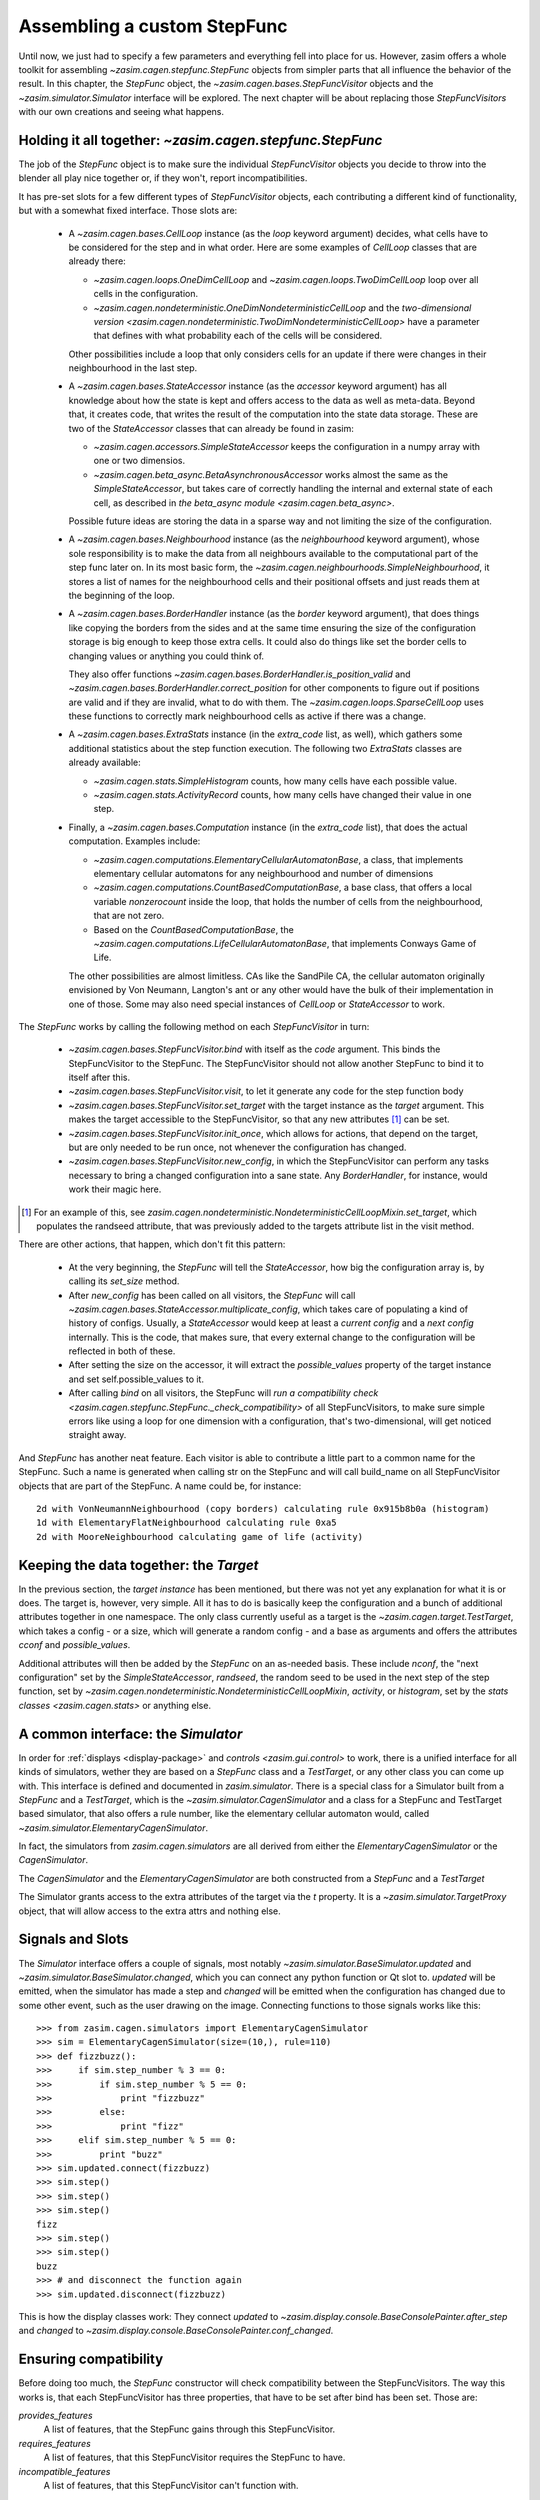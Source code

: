 .. _tutorial_stepfunc:

Assembling a custom StepFunc
============================

Until now, we just had to specify a few parameters and everything
fell into place for us. However, zasim offers a whole toolkit for
assembling `~zasim.cagen.stepfunc.StepFunc` objects from simpler parts
that all influence the behavior of the result. In this chapter, the
`StepFunc` object, the `~zasim.cagen.bases.StepFuncVisitor` objects and the
`~zasim.simulator.Simulator` interface will be explored. The next chapter will
be about replacing those `StepFuncVisitors` with our own creations and seeing
what happens.


Holding it all together: `~zasim.cagen.stepfunc.StepFunc`
---------------------------------------------------------

The job of the `StepFunc` object is to make sure the individual `StepFuncVisitor`
objects you decide to throw into the blender all play nice together or, if they
won't, report incompatibilities.

It has pre-set slots for a few different types of `StepFuncVisitor` objects,
each contributing a different kind of functionality, but with a somewhat fixed
interface. Those slots are:

 * A `~zasim.cagen.bases.CellLoop` instance (as the `loop` keyword
   argument) decides, what cells have to be considered for the step and in
   what order. Here are some examples of `CellLoop` classes that are already
   there:

   - `~zasim.cagen.loops.OneDimCellLoop` and `~zasim.cagen.loops.TwoDimCellLoop`
     loop over all cells in the configuration.

   - `~zasim.cagen.nondeterministic.OneDimNondeterministicCellLoop`
     and the `two-dimensional version
     <zasim.cagen.nondeterministic.TwoDimNondeterministicCellLoop>`
     have a parameter that defines with what probability each of the cells will
     be considered.

   Other possibilities include a loop that only considers cells for an update
   if there were changes in their neighbourhood in the last step.

 * A `~zasim.cagen.bases.StateAccessor` instance (as the `accessor` keyword
   argument) has all knowledge about how the state is kept and offers access to
   the data as well as meta-data. Beyond that, it creates code, that writes the
   result of the computation into the state data storage. These are two of the
   `StateAccessor` classes that can already be found in zasim:

   - `~zasim.cagen.accessors.SimpleStateAccessor` keeps the configuration in a
     numpy array with one or two dimensios.

   - `~zasim.cagen.beta_async.BetaAsynchronousAccessor` works almost the same
     as the `SimpleStateAccessor`, but takes care of correctly handling
     the internal and external state of each cell, as described in
     `the beta_async module <zasim.cagen.beta_async>`.

   Possible future ideas are storing the data in a sparse way and not limiting
   the size of the configuration.

 * A `~zasim.cagen.bases.Neighbourhood` instance (as the `neighbourhood` keyword
   argument), whose sole responsibility is to make the data from all neighbours
   available to the computational part of the step func later on. In its most
   basic form, the `~zasim.cagen.neighbourhoods.SimpleNeighbourhood`, it stores
   a list of names for the neighbourhood cells and their positional offsets and
   just reads them at the beginning of the loop.

 * A `~zasim.cagen.bases.BorderHandler` instance (as the `border` keyword
   argument), that does things like copying the borders from the sides and at
   the same time ensuring the size of the configuration storage is big enough
   to keep those extra cells. It could also do things like set the border cells
   to changing values or anything you could think of.

   They also offer functions `~zasim.cagen.bases.BorderHandler.is_position_valid`
   and `~zasim.cagen.bases.BorderHandler.correct_position` for other components
   to figure out if positions are valid and if they are invalid, what to do
   with them. The `~zasim.cagen.loops.SparseCellLoop` uses these functions to
   correctly mark neighbourhood cells as active if there was a change.

 * A `~zasim.cagen.bases.ExtraStats` instance (in the `extra_code` list, as
   well), which gathers some additional statistics about the step function
   execution. The following two `ExtraStats` classes are already available:

   - `~zasim.cagen.stats.SimpleHistogram` counts, how many cells have each
     possible value.

   - `~zasim.cagen.stats.ActivityRecord` counts, how many cells have changed
     their value in one step.

 * Finally, a `~zasim.cagen.bases.Computation` instance (in the `extra_code`
   list), that does the actual computation. Examples include:

   - `~zasim.cagen.computations.ElementaryCellularAutomatonBase`, a class, that
     implements elementary cellular automatons for any neighbourhood and number
     of dimensions

   - `~zasim.cagen.computations.CountBasedComputationBase`, a base class, that
     offers a local variable `nonzerocount` inside the loop, that holds the
     number of cells from the neighbourhood, that are not zero.

   - Based on the `CountBasedComputationBase`, the 
     `~zasim.cagen.computations.LifeCellularAutomatonBase`, that implements
     Conways Game of Life.

   The other possibilities are almost limitless. CAs like the SandPile CA, the
   cellular automaton originally envisioned by Von Neumann, Langton's ant or
   any other would have the bulk of their implementation in one of those. Some
   may also need special instances of `CellLoop` or `StateAccessor` to work.

The `StepFunc` works by calling the following method on each `StepFuncVisitor`
in turn:

 * `~zasim.cagen.bases.StepFuncVisitor.bind` with itself as the `code` argument.
   This binds the StepFuncVisitor to the StepFunc. The StepFuncVisitor should
   not allow another StepFunc to bind it to itself after this.

 * `~zasim.cagen.bases.StepFuncVisitor.visit`, to let it generate any code for
   the step function body

 * `~zasim.cagen.bases.StepFuncVisitor.set_target` with the target instance as
   the `target` argument. This makes the target accessible to the
   StepFuncVisitor, so that any new attributes [1]_ can be set.

 * `~zasim.cagen.bases.StepFuncVisitor.init_once`, which allows for actions,
   that depend on the target, but are only needed to be run once, not whenever
   the configuration has changed.

 * `~zasim.cagen.bases.StepFuncVisitor.new_config`, in which the StepFuncVisitor
   can perform any tasks necessary to bring a changed configuration into a sane
   state. Any `BorderHandler`, for instance, would work their magic here.

.. [1] For an example of this, see 
       `zasim.cagen.nondeterministic.NondeterministicCellLoopMixin.set_target`,
       which populates the randseed attribute, that was previously added to the
       targets attribute list in the visit method.

There are other actions, that happen, which don't fit this pattern:

 * At the very beginning, the `StepFunc` will tell the `StateAccessor`, how
   big the configuration array is, by calling its `set_size` method.

 * After `new_config` has been called on all visitors, the `StepFunc` will call
   `~zasim.cagen.bases.StateAccessor.multiplicate_config`, which takes care of
   populating a kind of history of configs. Usually, a `StateAccessor` would
   keep at least a *current config* and a *next config* internally. This is the
   code, that makes sure, that every external change to the configuration will
   be reflected in both of these.

 * After setting the size on the accessor, it will extract the `possible_values`
   property of the target instance and set self.possible_values to it.

 * After calling `bind` on all visitors, the StepFunc will `run a compatibility
   check <zasim.cagen.stepfunc.StepFunc._check_compatibility>` of all
   StepFuncVisitors, to make sure simple errors like using a loop for one
   dimension with a configuration, that's two-dimensional, will get
   noticed straight away.

And `StepFunc` has another neat feature. Each visitor is able to contribute a
little part to a common name for the StepFunc. Such a name is generated when
calling str on the StepFunc and will call build_name on all StepFuncVisitor
objects that are part of the StepFunc. A name could be, for instance::

    2d with VonNeumannNeighbourhood (copy borders) calculating rule 0x915b8b0a (histogram)
    1d with ElementaryFlatNeighbourhood calculating rule 0xa5
    2d with MooreNeighbourhood calculating game of life (activity)


Keeping the data together: the `Target`
---------------------------------------

In the previous section, the *target instance* has been mentioned, but there was
not yet any explanation for what it is or does. The target is, however, very
simple. All it has to do is basically keep the configuration and a bunch of
additional attributes together in one namespace. The only class currently useful
as a target is the `~zasim.cagen.target.TestTarget`, which takes a config - or
a size, which will generate a random config - and a base as arguments and offers
the attributes `cconf` and `possible_values`.

Additional attributes will then be added by the `StepFunc` on an as-needed
basis. These include `nconf`, the "next configuration" set by the
`SimpleStateAccessor`, `randseed`, the random seed to be used in the next step
of the step function, set by 
`~zasim.cagen.nondeterministic.NondeterministicCellLoopMixin`, `activity`, or
`histogram`, set by the `stats classes <zasim.cagen.stats>` or anything else.


A common interface: the `Simulator`
-----------------------------------

In order for :ref:`displays <display-package>` and `controls
<zasim.gui.control>` to work, there is a unified interface for all kinds of
simulators, wether they are based on a `StepFunc` class and a `TestTarget`, or
any other class you can come up with. This interface is defined and documented
in `zasim.simulator`. There is a special class for a Simulator built from a
`StepFunc` and a `TestTarget`, which is the `~zasim.simulator.CagenSimulator`
and a class for a StepFunc and TestTarget based simulator, that also
offers a rule number, like the elementary cellular automaton would, called
`~zasim.simulator.ElementaryCagenSimulator`.

In fact, the simulators from `zasim.cagen.simulators` are all derived from
either the `ElementaryCagenSimulator` or the `CagenSimulator`.

The `CagenSimulator` and the `ElementaryCagenSimulator` are both constructed
from a `StepFunc` and a `TestTarget`

The Simulator grants access to the extra attributes of the target via the `t`
property. It is a `~zasim.simulator.TargetProxy` object, that will allow
access to the extra attrs and nothing else.


Signals and Slots
-----------------

The `Simulator` interface offers a couple of signals,
most notably `~zasim.simulator.BaseSimulator.updated` and
`~zasim.simulator.BaseSimulator.changed`, which you can connect any python
function or Qt slot to. `updated` will be emitted, when the simulator has made
a step and `changed` will be emitted when the configuration has changed due to
some other event, such as the user drawing on the image. Connecting functions to
those signals works like this::

    >>> from zasim.cagen.simulators import ElementaryCagenSimulator
    >>> sim = ElementaryCagenSimulator(size=(10,), rule=110)
    >>> def fizzbuzz():
    >>>     if sim.step_number % 3 == 0:
    >>>         if sim.step_number % 5 == 0:
    >>>             print "fizzbuzz"
    >>>         else:
    >>>             print "fizz"
    >>>     elif sim.step_number % 5 == 0:
    >>>         print "buzz"
    >>> sim.updated.connect(fizzbuzz)
    >>> sim.step()
    >>> sim.step()
    >>> sim.step()
    fizz
    >>> sim.step()
    >>> sim.step()
    buzz
    >>> # and disconnect the function again
    >>> sim.updated.disconnect(fizzbuzz)

This is how the display classes work: They connect `updated` to
`~zasim.display.console.BaseConsolePainter.after_step` and `changed` to
`~zasim.display.console.BaseConsolePainter.conf_changed`.


Ensuring compatibility
----------------------

Before doing too much, the `StepFunc` constructor will check compatibility
between the StepFuncVisitors. The way this works is, that each StepFuncVisitor
has three properties, that have to be set after bind has been set. Those are:

`provides_features`
    A list of features, that the StepFunc gains through this StepFuncVisitor.

`requires_features`
    A list of features, that this StepFuncVisitor requires the StepFunc to have.

`incompatible_features`
    A list of features, that this StepFuncVisitor can't function with.

The only features, that are not provided by any StepFuncVisitors, but by the
StepFunc itself, are `one_dimension` and `two_dimensions`.

The StepFunc goes through all StepFuncVisitors and adds up the provides_features
into one big set, then goes through all the requires_features and checks if any
are missing and finally goes through the incompatible_features to make sure, 
that none of them are present.

If neither the missing nor the incompatible list have any entries,
normal construction of the StepFunc will continue. Otherwise, a
`~zasim.cagen.compatibility.CompatibilityException` will be raised.


Toying around
-------------

The best way to figure out, what's going on is to just plug a couple different
StepFuncVisitors together and see what comes out. The interesting parts are the
properties `pure_py_code_text` for the generated python code and `code_text`
for the generated C++ code:

.. doctest:: a

    >>> from zasim.cagen import *
    >>> # create a random configuration, base 2, 15 cells wide
    >>> t = TestTarget(size=(15,), base=2)
    >>> a = SimpleStateAccessor()
    >>> # Create a border of constant zeros around the configuration
    >>> b = BorderSizeEnsurer()
    >>> # Calculate the normal elementary cellular automaton number 99
    >>> c = ElementaryCellularAutomatonBase(rule=99)
    >>> # loop over a one-dimensional space
    >>> l = OneDimCellLoop()
    >>> # Take the first neighbour from the right and left
    >>> n = ElementaryFlatNeighbourhood()
    >>> # finally, compose the parts into a whole
    >>> sf = StepFunc(loop=l, accessor=a, neighbourhood=n,
    ...               extra_code=[b, c], target=t)
    >>> sf.gen_code()
    >>> print sf.pure_py_code_text
    def step_pure_py(self):
    # from hook init
        result = None
        sizeX = 15
        for pos in self.loop.get_iter():
    # from hook pre_compute
            l = self.acc.read_from(offset_pos(pos, (-1,)))
            m = self.acc.read_from(offset_pos(pos, (0,)))
            r = self.acc.read_from(offset_pos(pos, (1,)))
    # from hook compute
            result = 0
            result += l * 4
            result += m * 2
            result += r * 1
            result = self.target.rule[int(result)]
    # from hook post_compute
            self.acc.write_to(pos, result)
    # from hook after_step
    <BLANKLINE>
    # from hook finalize
        self.acc.swap_configs()
    <BLANKLINE>

As you can see, the generated python code is divided into multiple sections.
This is due to the way the visitors work. Their visit methods are called in
order, so if they just appended their code, it would come out interleaved, so
instead, there are the sections `init`, `pre_compute`, `compute`,
`post_compute`, `after_step` and `finalize`. Each StepFuncVisitor will call
add_py_hook with a section name and a string containing the python code to add
and the StepFunc will correct the indentation of the code and add it to the
given category.

The C++ code, that gets generated works the same way, although the sections are
not the same.

Using a wrong combination of StepFuncVisitors will result in such an exception:

.. doctest:: b

    >>> from zasim.cagen import *
    >>> # this time, the configuration is two-dimensional
    >>> t = TestTarget(size=(15,15), base=2)
    >>> a = SimpleStateAccessor()
    >>> # we carelessly forgot to use the correct loop for the two-dimensional
    >>> # config
    >>> l = OneDimCellLoop()
    >>> n = ElementaryFlatNeighbourhood()
    >>> sf = StepFunc(loop=l, accessor=a, neighbourhood=n, target=t)
    Traceback (most recent call last):
    ...
      File "zasim/cagen/stepfunc.py", line 114, in __init__
        raise CompatibilityException(conflicts, missing)
    CompatibilityException: <Compatibility Exception:
        feature conflicts:
    <BLANKLINE>
        missing features:
          (<zasim.cagen.loops.OneDimCellLoop object at 0x31eca90>, ['one_dimension'])
      >

This exception shows, that the OneDimCellLoop misses the feature `one_dimension`.

